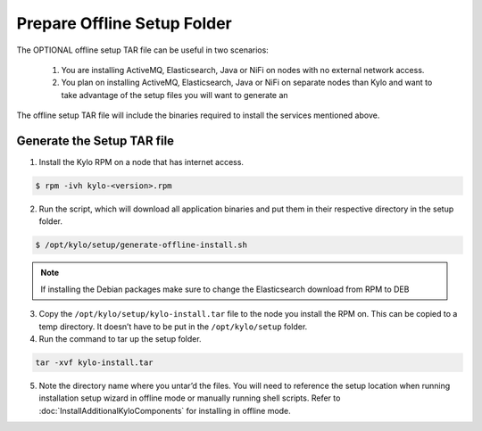 ============================
Prepare Offline Setup Folder
============================
The OPTIONAL offline setup TAR file can be useful in two scenarios:

    1. You are installing ActiveMQ, Elasticsearch, Java or NiFi on nodes with no external network access.

    2. You plan on installing ActiveMQ, Elasticsearch, Java or NiFi on separate nodes than Kylo and want to take advantage of the setup files you will want to generate an

The offline setup TAR file will include the binaries required to install the services mentioned above.

Generate the Setup TAR file
---------------------------

1. Install the Kylo RPM on a node that has internet access.

.. code-block:: shell

    $ rpm -ivh kylo-<version>.rpm
..

2. Run the script, which will download all application binaries and put them in their respective directory in the setup folder.

.. code-block:: shell

    $ /opt/kylo/setup/generate-offline-install.sh
..

.. note:: If installing the Debian packages make sure to change the Elasticsearch download from RPM to DEB


3. Copy the ``/opt/kylo/setup/kylo-install.tar`` file to the node you install the RPM on. This can be copied to a temp directory. It doesn’t have to be put in the ``/opt/kylo/setup`` folder.

4. Run the command to tar up the setup folder.

.. code-block:: shell

    tar -xvf kylo-install.tar
..

5. Note the directory name where you untar’d the files. You will need to reference the setup location when running installation setup wizard in offline mode or manually running shell scripts.
   Refer to :doc:`InstallAdditionalKyloComponents` for installing in offline mode.
